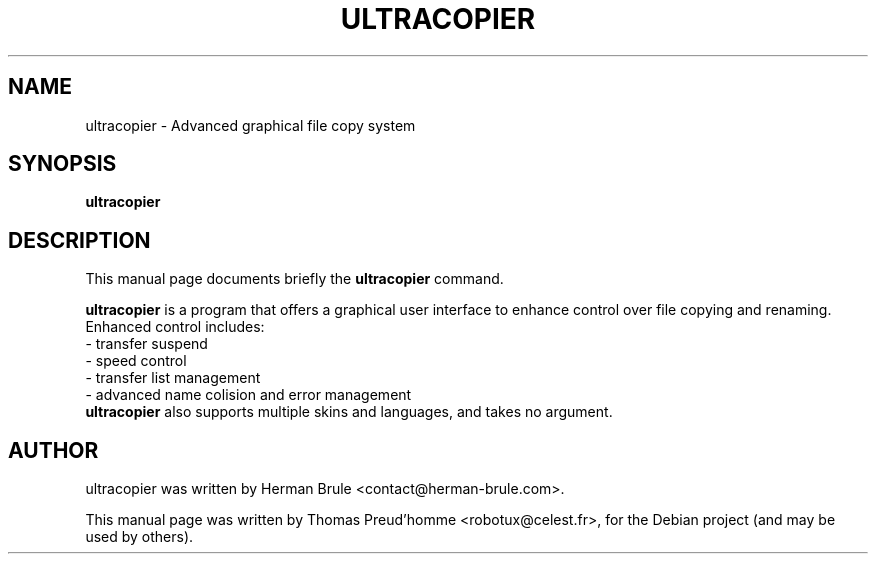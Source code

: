 .\"                                      Hey, EMACS: -*- nroff -*-
.\" First parameter, NAME, should be all caps
.\" Second parameter, SECTION, should be 1-8, maybe w/ subsection
.\" other parameters are allowed: see man(7), man(1)
.TH ULTRACOPIER 1 "October 3, 2010"
.\" Please adjust this date whenever revising the manpage.
.\"
.\" Some roff macros, for reference:
.\" .nh        disable hyphenation
.\" .hy        enable hyphenation
.\" .ad l      left justify
.\" .ad b      justify to both left and right margins
.\" .nf        disable filling
.\" .fi        enable filling
.\" .br        insert line break
.\" .sp <n>    insert n+1 empty lines
.\" for manpage-specific macros, see man(7)
.SH NAME
ultracopier \- Advanced graphical file copy system
.SH SYNOPSIS
.B ultracopier
.SH DESCRIPTION
This manual page documents briefly the
.B ultracopier
command.
.PP
.\" TeX users may be more comfortable with the \fB<whatever>\fP and
.\" \fI<whatever>\fP escape sequences to invode bold face and italics,
.\" respectively.
\fBultracopier\fP is a program that offers a graphical user interface to
enhance control over file copying and renaming. Enhanced control
includes:
 \- transfer suspend
 \- speed control
 \- transfer list management
 \- advanced name colision and error management
.br
\fBultracopier\fP also supports multiple skins and languages, and takes
no argument.
.SH AUTHOR
ultracopier was written by Herman Brule <contact@herman-brule.com>.
.PP
This manual page was written by Thomas Preud'homme <robotux@celest.fr>,
for the Debian project (and may be used by others).
